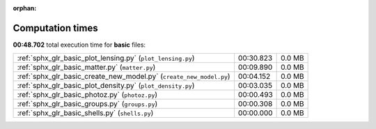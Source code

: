 
:orphan:

.. _sphx_glr_basic_sg_execution_times:

Computation times
=================
**00:48.702** total execution time for **basic** files:

+---------------------------------------------------------------------+-----------+--------+
| :ref:`sphx_glr_basic_plot_lensing.py` (``plot_lensing.py``)         | 00:30.823 | 0.0 MB |
+---------------------------------------------------------------------+-----------+--------+
| :ref:`sphx_glr_basic_matter.py` (``matter.py``)                     | 00:09.890 | 0.0 MB |
+---------------------------------------------------------------------+-----------+--------+
| :ref:`sphx_glr_basic_create_new_model.py` (``create_new_model.py``) | 00:04.152 | 0.0 MB |
+---------------------------------------------------------------------+-----------+--------+
| :ref:`sphx_glr_basic_plot_density.py` (``plot_density.py``)         | 00:03.035 | 0.0 MB |
+---------------------------------------------------------------------+-----------+--------+
| :ref:`sphx_glr_basic_photoz.py` (``photoz.py``)                     | 00:00.493 | 0.0 MB |
+---------------------------------------------------------------------+-----------+--------+
| :ref:`sphx_glr_basic_groups.py` (``groups.py``)                     | 00:00.308 | 0.0 MB |
+---------------------------------------------------------------------+-----------+--------+
| :ref:`sphx_glr_basic_shells.py` (``shells.py``)                     | 00:00.000 | 0.0 MB |
+---------------------------------------------------------------------+-----------+--------+

